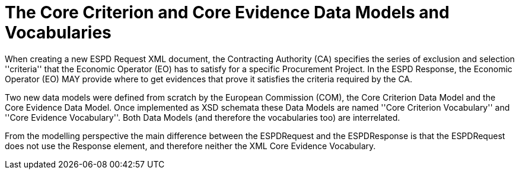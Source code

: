 
= The Core Criterion and Core Evidence Data Models and Vocabularies

When creating a new ESPD Request XML document, the Contracting Authority (CA) specifies the series of exclusion and selection ''criteria'' that the Economic Operator (EO) has
to satisfy for a specific Procurement Project. In the ESPD Response, the Economic Operator (EO) MAY provide where to get evidences that prove it satisfies the criteria required by the CA.

Two new data models were defined from scratch by the European Commission (COM), the Core Criterion Data Model and the Core Evidence Data Model. Once implemented as XSD schemata these Data Models are named ''Core Criterion Vocabulary'' and ''Core Evidence Vocabulary''. Both Data Models (and therefore the vocabularies too) are interrelated.

From the modelling perspective the main difference between the ESPDRequest and the ESPDResponse is that the ESPDRequest does not use the Response element, and therefore neither
the XML Core Evidence Vocabulary.
